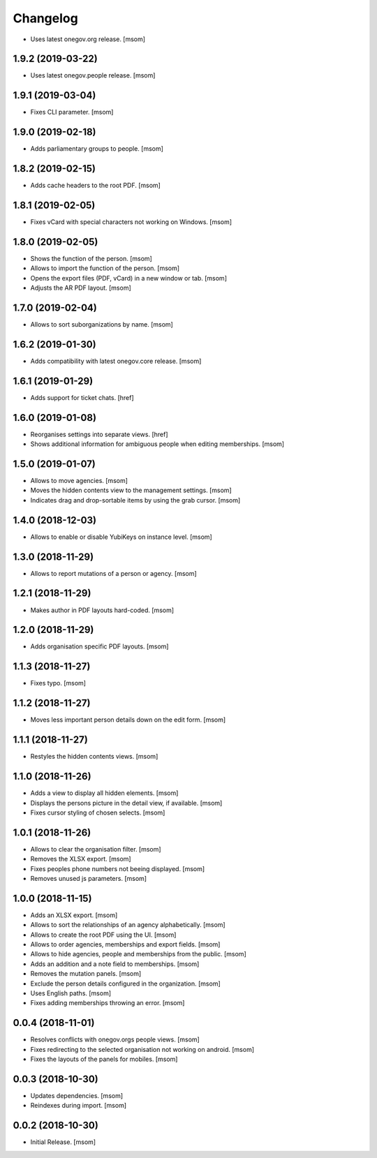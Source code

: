 Changelog
---------

- Uses latest onegov.org release.
  [msom]

1.9.2 (2019-03-22)
~~~~~~~~~~~~~~~~~~~~

- Uses latest onegov.people release.
  [msom]

1.9.1 (2019-03-04)
~~~~~~~~~~~~~~~~~~~~

- Fixes CLI parameter.
  [msom]

1.9.0 (2019-02-18)
~~~~~~~~~~~~~~~~~~~~

- Adds parliamentary groups to people.
  [msom]

1.8.2 (2019-02-15)
~~~~~~~~~~~~~~~~~~~~

- Adds cache headers to the root PDF.
  [msom]

1.8.1 (2019-02-05)
~~~~~~~~~~~~~~~~~~~~

- Fixes vCard with special characters not working on Windows.
  [msom]

1.8.0 (2019-02-05)
~~~~~~~~~~~~~~~~~~~~

- Shows the function of the person.
  [msom]

- Allows to import the function of the person.
  [msom]

- Opens the export files (PDF, vCard) in a new window or tab.
  [msom]

- Adjusts the AR PDF layout.
  [msom]

1.7.0 (2019-02-04)
~~~~~~~~~~~~~~~~~~~~

- Allows to sort suborganizations by name.
  [msom]

1.6.2 (2019-01-30)
~~~~~~~~~~~~~~~~~~~~

- Adds compatibility with latest onegov.core release.
  [msom]

1.6.1 (2019-01-29)
~~~~~~~~~~~~~~~~~~~~

- Adds support for ticket chats.
  [href]

1.6.0 (2019-01-08)
~~~~~~~~~~~~~~~~~~~~

- Reorganises settings into separate views.
  [href]

- Shows additional information for ambiguous people when editing memberships.
  [msom]

1.5.0 (2019-01-07)
~~~~~~~~~~~~~~~~~~~~

- Allows to move agencies.
  [msom]

- Moves the hidden contents view to the management settings.
  [msom]

- Indicates drag and drop-sortable items by using the grab cursor.
  [msom]

1.4.0 (2018-12-03)
~~~~~~~~~~~~~~~~~~~~

- Allows to enable or disable YubiKeys on instance level.
  [msom]

1.3.0 (2018-11-29)
~~~~~~~~~~~~~~~~~~~~

- Allows to report mutations of a person or agency.
  [msom]

1.2.1 (2018-11-29)
~~~~~~~~~~~~~~~~~~~~

- Makes author in PDF layouts hard-coded.
  [msom]

1.2.0 (2018-11-29)
~~~~~~~~~~~~~~~~~~~~

- Adds organisation specific PDF layouts.
  [msom]

1.1.3 (2018-11-27)
~~~~~~~~~~~~~~~~~~~~

- Fixes typo.
  [msom]

1.1.2 (2018-11-27)
~~~~~~~~~~~~~~~~~~~~

- Moves less important person details down on the edit form.
  [msom]

1.1.1 (2018-11-27)
~~~~~~~~~~~~~~~~~~~~

- Restyles the hidden contents views.
  [msom]

1.1.0 (2018-11-26)
~~~~~~~~~~~~~~~~~~~~

- Adds a view to display all hidden elements.
  [msom]

- Displays the persons picture in the detail view, if available.
  [msom]

- Fixes cursor styling of chosen selects.
  [msom]

1.0.1 (2018-11-26)
~~~~~~~~~~~~~~~~~~~~

- Allows to clear the organisation filter.
  [msom]

- Removes the XLSX export.
  [msom]

- Fixes peoples phone numbers not beeing displayed.
  [msom]

- Removes unused js parameters.
  [msom]

1.0.0 (2018-11-15)
~~~~~~~~~~~~~~~~~~~~

- Adds an XLSX export.
  [msom]

- Allows to sort the relationships of an agency alphabetically.
  [msom]

- Allows to create the root PDF using the UI.
  [msom]

- Allows to order agencies, memberships and export fields.
  [msom]

- Allows to hide agencies, people and memberships from the public.
  [msom]

- Adds an addition and a note field to memberships.
  [msom]

- Removes the mutation panels.
  [msom]

- Exclude the person details configured in the organization.
  [msom]

- Uses English paths.
  [msom]

- Fixes adding memberships throwing an error.
  [msom]

0.0.4 (2018-11-01)
~~~~~~~~~~~~~~~~~~~~

- Resolves conflicts with onegov.orgs people views.
  [msom]

- Fixes redirecting to the selected organisation not working on android.
  [msom]

- Fixes the layouts of the panels for mobiles.
  [msom]

0.0.3 (2018-10-30)
~~~~~~~~~~~~~~~~~~~~

- Updates dependencies.
  [msom]

- Reindexes during import.
  [msom]

0.0.2 (2018-10-30)
~~~~~~~~~~~~~~~~~~~~

- Initial Release.
  [msom]
